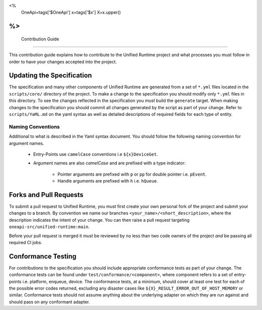
<%
    OneApi=tags['$OneApi']
    x=tags['$x']
    X=x.upper()
%>
===================
 Contribution Guide
===================

This contribution guide explains how to contribute to the Unified Runtime 
project and what processes you must follow in order to have your changes 
accepted into the project.


Updating the Specification
==========================

The specification and many other components of Unified Runtime are generated 
from a set of ``*.yml`` files located in the ``scripts/core/`` directory of the 
project. To make a change to the specification you should modify only ``*.yml`` 
files in this directory. To see the changes reflected in the specification you 
`must` build the ``generate`` target. When making changes to the specification 
you should commit all changes generated by the script as part of your change. 
Refer to ``scripts/YaML.md`` on the yaml syntax as well as detailed descriptions 
of required fields for each type of entity.

Naming Conventions
~~~~~~~~~~~~~~~~~~

Additional to what is described in the Yaml syntax document. You should follow
the following naming convention for argument names.

    * Entry-Points use ``camelCase`` conventions i.e ``${x}DeviceGet``.

    * Argument names are also `camelCase` and are prefixed with a type 
      indicator:

        * Pointer arguments are prefixed with ``p`` or ``pp`` for double pointer 
          i.e. ``pEvent``.

        * Handle arguments are prefixed with ``h`` i.e. ``hQueue``.




Forks and Pull Requests
=======================

To submit a pull request to Unified Runtime, you must first create your own 
personal fork of the project and submit your changes to a branch. By convention 
we name our branches ``<your_name>/<short_description>``, where the description 
indicates the intent of your change. You can then raise a pull request targeting 
``oneapi-src/unified-runtime:main``.

Before your pull request is merged it `must` be reviewed by no less than two 
code owners of the project `and` be passing all required CI jobs.


Conformance Testing
===================

For contributions to the specification you should include appropriate 
conformance tests as part of your change. The conformance tests can be found 
under ``test/conformance/<component>``, where component refers to a set of 
entry-points i.e. platform, enqueue, device. The conformance tests, at a 
minimum, should cover at least one test for each of the possible error codes 
returned, excluding any disaster cases like 
``${X}_RESULT_ERROR_OUT_OF_HOST_MEMORY`` or similar. Conformance tests should not
assume anything about the underlying adapter on which they are run against and
should pass on any conformant adapter.
